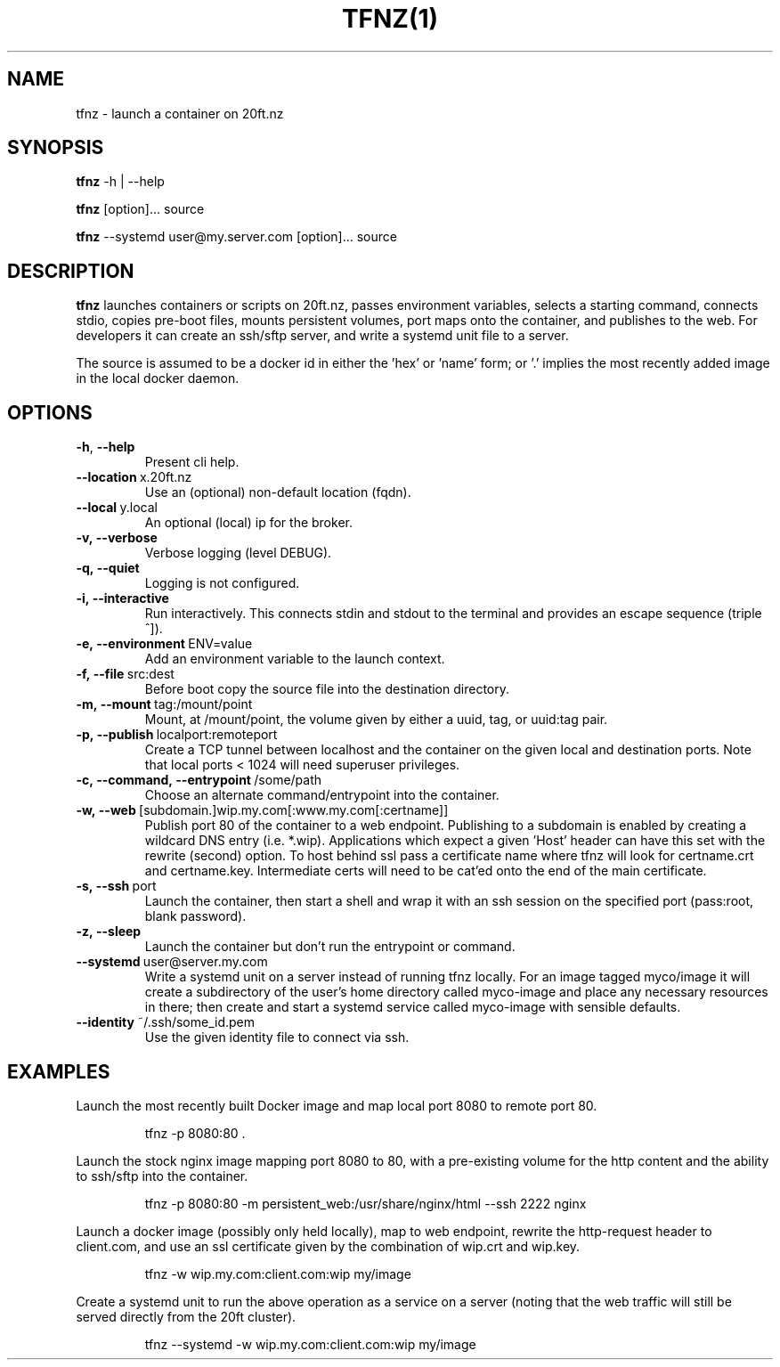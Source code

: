 .TH TFNZ(1)
.SH NAME
tfnz - launch a container on 20ft.nz
.SH SYNOPSIS
\fBtfnz\fR \-h | \-\-help

\fBtfnz\fR [option]... source

\fBtfnz\fR --systemd user@my.server.com [option]... source


.SH DESCRIPTION
.B tfnz
launches containers or scripts on 20ft.nz, passes environment variables, selects a starting command, connects stdio, copies pre-boot files, mounts persistent volumes, port maps onto the container, and publishes to the web. For developers it can create an ssh/sftp server, and write a systemd unit file to a server.

The source is assumed to be a docker id in either the 'hex' or 'name' form; or '.' implies the most recently added image in the local docker daemon.

.SH OPTIONS
.TP
.BR \-h ", " \-\-help
Present cli help.
.TP
.BR \-\-location\ \fRx\.20ft\.nz
Use an (optional) non-default location (fqdn).
.TP
.BR \-\-local\fR\ y.local
An optional (local) ip for the broker.

.TP
.BR \-v,\ --verbose
Verbose logging (level DEBUG).
.TP
.BR \-q,\ --quiet
Logging is not configured.

.TP
.BR \-i,\ --interactive
Run interactively. This connects stdin and stdout to the terminal and provides an escape sequence (triple ^]).
.TP
.BR \-e,\ --environment\fR\ ENV=value
Add an environment variable to the launch context.
.TP
.BR \-f,\ --file\fR\ src:dest
Before boot copy the source file into the destination directory.
.TP
.BR \-m,\ --mount\fR\ tag:/mount/point
Mount, at /mount/point, the volume given by either a uuid, tag, or uuid:tag pair.
.TP
.BR \-p,\ --publish\fR\ localport:remoteport
Create a TCP tunnel between localhost and the container on the given local and destination ports. Note that local ports < 1024 will need superuser privileges.
.TP
.BR \-c,\ --command,\ --entrypoint\fR\ /some/path
Choose an alternate command/entrypoint into the container.
.TP
.BR \-w,\ --web\fR\ [subdomain.]wip.my.com[:www.my.com[:certname]]
Publish port 80 of the container to a web endpoint. Publishing to a subdomain is enabled by creating a wildcard DNS entry (i.e. *.wip). Applications which expect a given 'Host' header can have this set with the rewrite (second) option. To host behind ssl pass a certificate name where tfnz will look for certname.crt and certname.key. Intermediate certs will need to be cat'ed onto the end of the main certificate.

.TP
.BR \-s,\ \-\-ssh\fR\ port
Launch the container, then start a shell and wrap it with an ssh session on the specified port (pass:root, blank password).
.TP
.BR \-z,\ \-\-sleep
Launch the container but don't run the entrypoint or command.

.TP
.BR \-\-systemd\fR\ user@server.my.com
Write a systemd unit on a server instead of running tfnz locally. For an image tagged myco/image it will create a subdirectory of the user's home directory called myco-image and place any necessary resources in there; then create and start a systemd service called myco-image with sensible defaults.

.TP
.BR \-\-identity\fR\ ~/.ssh/some_id.pem
Use the given identity file to connect via ssh.

.SH EXAMPLES
.PP
Launch the most recently built Docker image and map local port 8080 to remote port 80.
.PP
.RS
tfnz -p 8080:80 .
.RE

.PP
Launch the stock nginx image mapping port 8080 to 80, with a pre-existing volume for the http content and the ability to ssh/sftp into the container.
.PP
.RS
tfnz -p 8080:80 -m persistent_web:/usr/share/nginx/html --ssh 2222 nginx
.RE

.PP
Launch a docker image (possibly only held locally), map to web endpoint, rewrite the http-request header to client.com, and use an ssl certificate given by the combination of wip.crt and wip.key.
.PP
.RS
tfnz -w wip.my.com:client.com:wip my/image
.RE

.PP
Create a systemd unit to run the above operation as a service on a server (noting that the web traffic will still be served directly from the 20ft cluster).
.PP
.RS
tfnz --systemd -w wip.my.com:client.com:wip my/image
.RE
